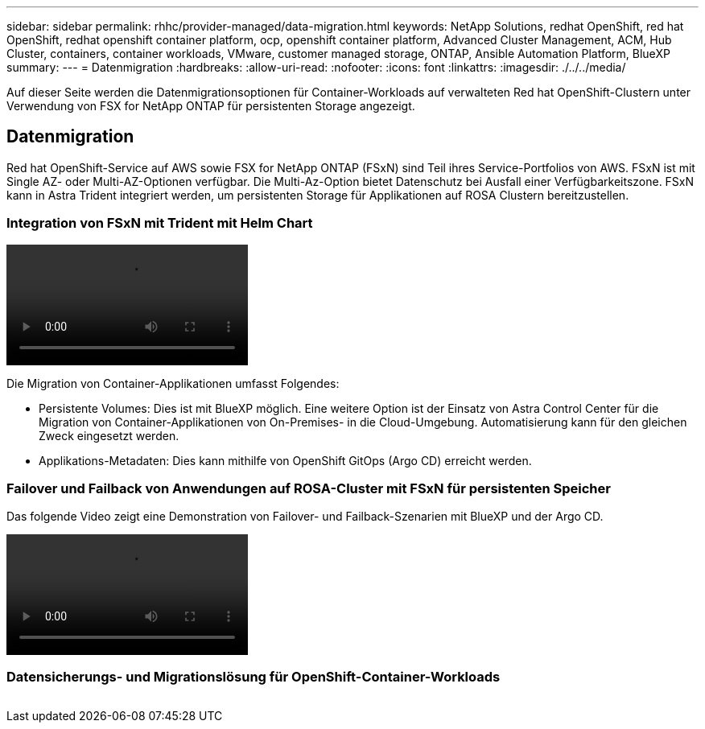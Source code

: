 ---
sidebar: sidebar 
permalink: rhhc/provider-managed/data-migration.html 
keywords: NetApp Solutions, redhat OpenShift, red hat OpenShift, redhat openshift container platform, ocp, openshift container platform, Advanced Cluster Management, ACM, Hub Cluster, containers, container workloads, VMware, customer managed storage, ONTAP, Ansible Automation Platform, BlueXP 
summary:  
---
= Datenmigration
:hardbreaks:
:allow-uri-read: 
:nofooter: 
:icons: font
:linkattrs: 
:imagesdir: ./../../media/


[role="lead"]
Auf dieser Seite werden die Datenmigrationsoptionen für Container-Workloads auf verwalteten Red hat OpenShift-Clustern unter Verwendung von FSX for NetApp ONTAP für persistenten Storage angezeigt.



== Datenmigration

Red hat OpenShift-Service auf AWS sowie FSX for NetApp ONTAP (FSxN) sind Teil ihres Service-Portfolios von AWS. FSxN ist mit Single AZ- oder Multi-AZ-Optionen verfügbar. Die Multi-Az-Option bietet Datenschutz bei Ausfall einer Verfügbarkeitszone. FSxN kann in Astra Trident integriert werden, um persistenten Storage für Applikationen auf ROSA Clustern bereitzustellen.



=== Integration von FSxN mit Trident mit Helm Chart

video::rhhc-install-trident-using-helm.mp4[]
Die Migration von Container-Applikationen umfasst Folgendes:

* Persistente Volumes: Dies ist mit BlueXP möglich. Eine weitere Option ist der Einsatz von Astra Control Center für die Migration von Container-Applikationen von On-Premises- in die Cloud-Umgebung. Automatisierung kann für den gleichen Zweck eingesetzt werden.
* Applikations-Metadaten: Dies kann mithilfe von OpenShift GitOps (Argo CD) erreicht werden.




=== Failover und Failback von Anwendungen auf ROSA-Cluster mit FSxN für persistenten Speicher

Das folgende Video zeigt eine Demonstration von Failover- und Failback-Szenarien mit BlueXP und der Argo CD.

video::rhhc-failover-failback.mp4[]


=== Datensicherungs- und Migrationslösung für OpenShift-Container-Workloads

image:rhhc-rosa-with-fsxn.png[""]
